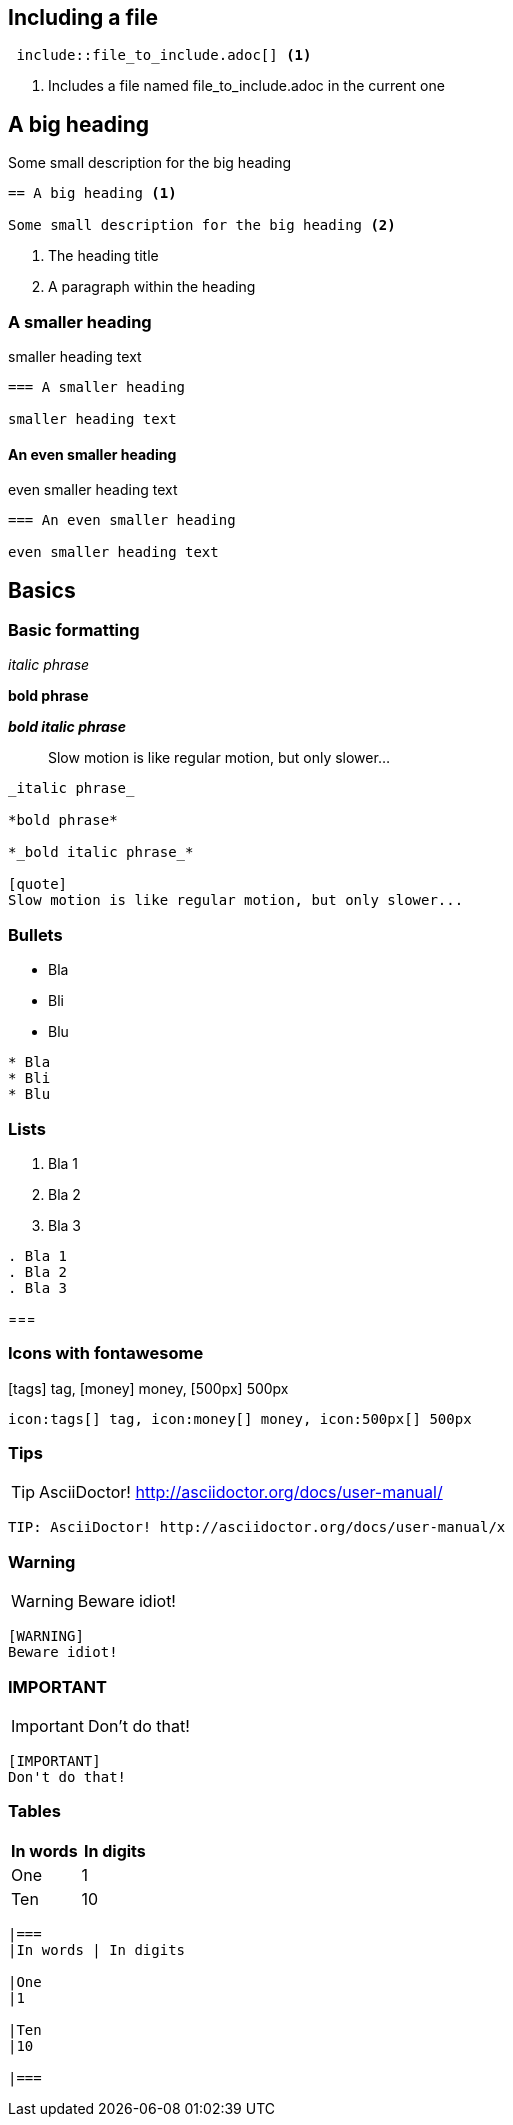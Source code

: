 :experimental: true
:stem: latexmath

== Including a file

[source]
----
 include::file_to_include.adoc[] <1>
----
<1> Includes a file named file_to_include.adoc in the current one

// YES!!! THIS IS A COMMENT IN A DOC

== A big heading

Some small description for the big heading

[source]
----
== A big heading <1>

Some small description for the big heading <2>
----
<1> The heading title
<2> A paragraph within the heading

=== A smaller heading

smaller heading text

[source]
----
=== A smaller heading

smaller heading text
----

==== An even smaller heading

even smaller heading text

[source]
----
=== An even smaller heading

even smaller heading text
----

== Basics

=== Basic formatting

_italic phrase_

*bold phrase*

*_bold italic phrase_*

[quote]
Slow motion is like regular motion, but only slower...

[source]
----
_italic phrase_

*bold phrase*

*_bold italic phrase_*

[quote]
Slow motion is like regular motion, but only slower...
----

=== Bullets

* Bla
* Bli
* Blu

[source]
----
* Bla
* Bli
* Blu
----

=== Lists

. Bla 1
. Bla 2
. Bla 3

[source]
----
. Bla 1
. Bla 2
. Bla 3
----

===

=== Icons with fontawesome

icon:tags[] tag, icon:money[] money, icon:500px[] 500px

[source]
----
icon:tags[] tag, icon:money[] money, icon:500px[] 500px
----

=== Tips

TIP: AsciiDoctor! http://asciidoctor.org/docs/user-manual/

[source]
----
TIP: AsciiDoctor! http://asciidoctor.org/docs/user-manual/x
----

=== Warning

[WARNING]
Beware idiot!

[source]
----
[WARNING]
Beware idiot!
----

=== IMPORTANT

[IMPORTANT]
Don't do that!

[source]
----
[IMPORTANT]
Don't do that!
----

=== Tables

|===
|In words | In digits

|One
|1

|Ten
|10

|===

[source]
----
|===
|In words | In digits

|One
|1

|Ten
|10

|===
----
